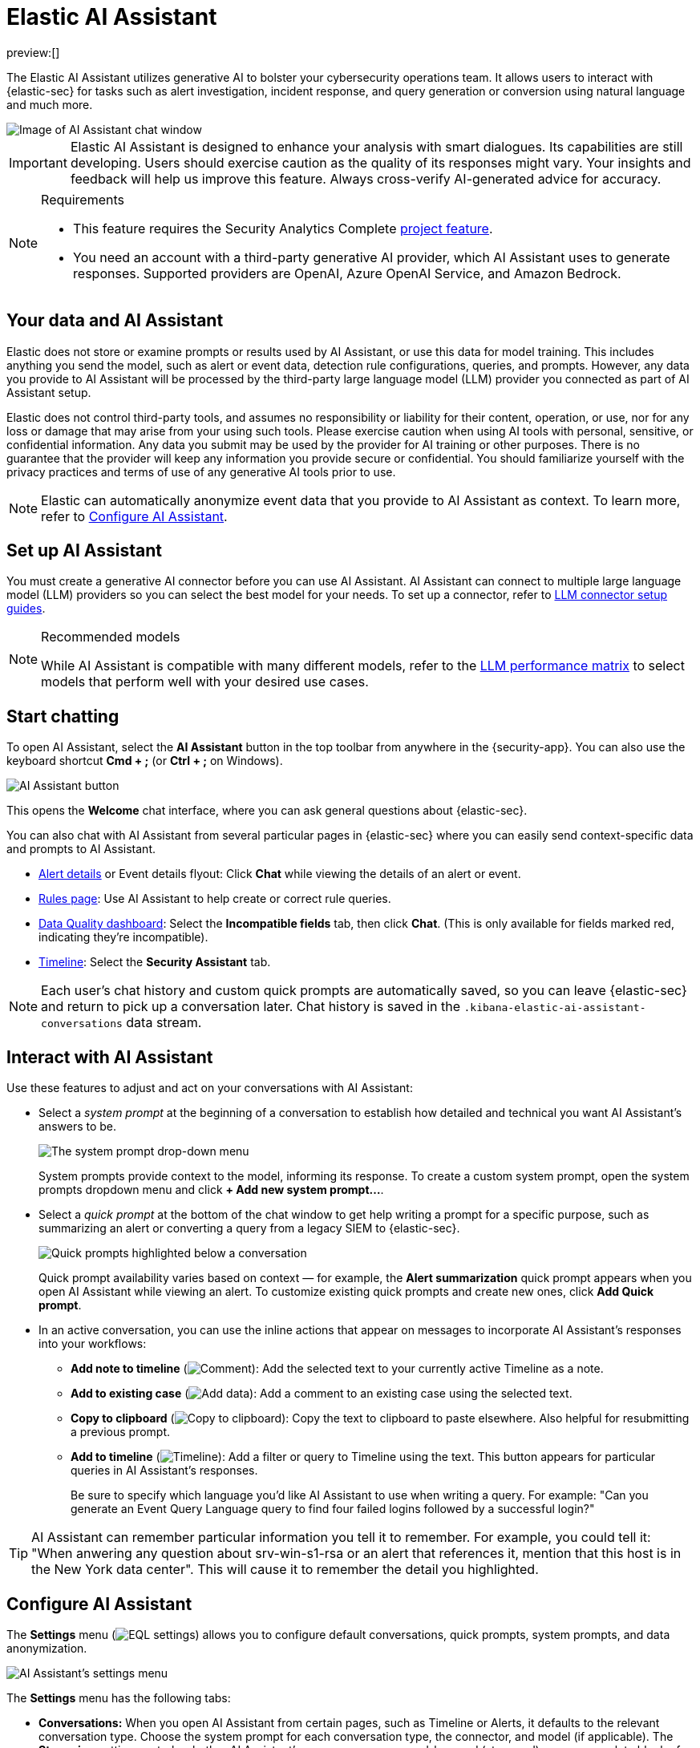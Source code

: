 [[security-ai-assistant]]
= Elastic AI Assistant

:description: Elastic AI Assistant is a generative AI open-code chat assistant.
:keywords: security, overview, get-started

preview:[]

The Elastic AI Assistant utilizes generative AI to bolster your cybersecurity operations team. It allows users to interact with {elastic-sec} for tasks such as alert investigation, incident response, and query generation or conversion using natural language and much more.

[role="screenshot"]
image::images/ai-assistant/assistant-basic-view.png[Image of AI Assistant chat window]

[IMPORTANT]
====
Elastic AI Assistant is designed to enhance your analysis with smart dialogues. Its capabilities are still developing. Users should exercise caution as the quality of its responses might vary. Your insights and feedback will help us improve this feature. Always cross-verify AI-generated advice for accuracy.
====

.Requirements
[NOTE]
====
* This feature requires the Security Analytics Complete <<elasticsearch-manage-project,project feature>>.
* You need an account with a third-party generative AI provider, which AI Assistant uses to generate responses. Supported providers are OpenAI, Azure OpenAI Service, and Amazon Bedrock.
====

[discrete]
[[data-information]]
== Your data and AI Assistant

Elastic does not store or examine prompts or results used by AI Assistant, or use this data for model training. This includes anything you send the model, such as alert or event data, detection rule configurations, queries, and prompts. However, any data you provide to AI Assistant will be processed by the third-party large language model (LLM) provider you connected as part of AI Assistant setup.

Elastic does not control third-party tools, and assumes no responsibility or liability for their content, operation, or use, nor for any loss or damage that may arise from your using such tools. Please exercise caution when using AI tools with personal, sensitive, or confidential information. Any data you submit may be used by the provider for AI training or other purposes. There is no guarantee that the provider will keep any information you provide secure or confidential. You should familiarize yourself with the privacy practices and terms of use of any generative AI tools prior to use.

[NOTE]
====
Elastic can automatically anonymize event data that you provide to AI Assistant as context. To learn more, refer to <<configure-ai-assistant,Configure AI Assistant>>.
====

[discrete]
[[set-up-ai-assistant]]
== Set up AI Assistant

You must create a generative AI connector before you can use AI Assistant. AI Assistant can connect to multiple large language model (LLM) providers so you can select the best model for your needs. To set up a connector, refer to <<security-llm-connector-guides,LLM connector setup guides>>.

.Recommended models
[NOTE]
====
While AI Assistant is compatible with many different models, refer to the <<security-llm-performance-matrix,LLM performance matrix>> to select models that perform well with your desired use cases.
====

[discrete]
[[start-chatting]]
== Start chatting

To open AI Assistant, select the **AI Assistant** button in the top toolbar from anywhere in the {security-app}. You can also use the keyboard shortcut **Cmd + ;** (or **Ctrl + ;** on Windows).

[role="screenshot"]
image::images/ai-assistant/-assistant-ai-assistant-button.png[AI Assistant button]

This opens the **Welcome** chat interface, where you can ask general questions about {elastic-sec}.

You can also chat with AI Assistant from several particular pages in {elastic-sec} where you can easily send context-specific data and prompts to AI Assistant.

* <<security-view-alert-details,Alert details>> or Event details flyout: Click **Chat** while viewing the details of an alert or event.
* <<security-rules-ui-management,Rules page>>: Use AI Assistant to help create or correct rule queries.
* <<security-data-quality-dash,Data Quality dashboard>>: Select the **Incompatible fields** tab, then click **Chat**. (This is only available for fields marked red, indicating they’re incompatible).
* <<security-timelines-ui,Timeline>>: Select the **Security Assistant** tab.

[NOTE]
====
Each user's chat history and custom quick prompts are automatically saved, so you can leave {elastic-sec} and return to pick up a conversation later. Chat history is saved in the `.kibana-elastic-ai-assistant-conversations` data stream.
====

[discrete]
[[interact-with-assistant]]
== Interact with AI Assistant

Use these features to adjust and act on your conversations with AI Assistant:

* Select a _system prompt_ at the beginning of a conversation to establish how detailed and technical you want AI Assistant's answers to be.
+
[role="screenshot"]
image:images/ai-assistant/-assistant-system-prompt.gif[The system prompt drop-down menu]
+
System prompts provide context to the model, informing its response. To create a custom system prompt, open the system prompts dropdown menu and click **+ Add new system prompt...**.
* Select a _quick prompt_ at the bottom of the chat window to get help writing a prompt for a specific purpose, such as summarizing an alert or converting a query from a legacy SIEM to {elastic-sec}.
+
[role="screenshot"]
image:images/ai-assistant/-assistant-quick-prompts.png[Quick prompts highlighted below a conversation]
+
Quick prompt availability varies based on context — for example, the **Alert summarization** quick prompt appears when you open AI Assistant while viewing an alert. To customize existing quick prompts and create new ones, click **Add Quick prompt**.
* In an active conversation, you can use the inline actions that appear on messages to incorporate AI Assistant's responses into your workflows:
+
** **Add note to timeline** (image:images/icons/editorComment.svg[Comment]): Add the selected text to your currently active Timeline as a note.
** **Add to existing case** (image:images/icons/addDataApp.svg[Add data]): Add a comment to an existing case using the selected text.
** **Copy to clipboard** (image:images/icons/copyClipboard.svg[Copy to clipboard]): Copy the text to clipboard to paste elsewhere. Also helpful for resubmitting a previous prompt.
** **Add to timeline** (image:images/icons/timeline.svg[Timeline]): Add a filter or query to Timeline using the text. This button appears for particular queries in AI Assistant's responses.
+
Be sure to specify which language you'd like AI Assistant to use when writing a query. For example: "Can you generate an Event Query Language query to find four failed logins followed by a successful login?"

[TIP]
====
AI Assistant can remember particular information you tell it to remember. For example, you could tell it: "When anwering any question about srv-win-s1-rsa or an alert that references it, mention that this host is in the New York data center". This will cause it to remember the detail you highlighted.
====

[discrete]
[[configure-ai-assistant]]
== Configure AI Assistant

The **Settings** menu (image:images/icons/controlsVertical.svg[EQL settings]) allows you to configure default conversations, quick prompts, system prompts, and data anonymization.

[role="screenshot"]
image::images/ai-assistant/-assistant-assistant-settings-menu.png[AI Assistant's settings menu, open to the Conversations tab]

The **Settings** menu has the following tabs:

* **Conversations:** When you open AI Assistant from certain pages, such as Timeline or Alerts, it defaults to the relevant conversation type. Choose the system prompt for each conversation type, the connector, and model (if applicable). The **Streaming** setting controls whether AI Assistant's responses appear word-by-word (streamed), or as a complete block of text. Streaming is currently only available for OpenAI models.
* **Quick Prompts:** Modify existing quick prompts or create new ones. To create a new quick prompt, type a unique name in the **Name** field, then press **enter**. Under **Prompt**, enter or update the quick prompt's text. Under **Contexts**, select where the quick prompt should appear.
* **System Prompts:** Edit existing system prompts or create new ones. To create a new system prompt, type a unique name in the **Name** field, then press **enter**. Under **Prompt**, enter or update the system prompt's text.
+
[NOTE]
====
To delete a custom prompt, open the **Name** drop-down menu, hover over the prompt you want to delete, and click the _X_ that appears. You cannot delete the default prompts.
====
* **Anonymization:** Select fields to include as plaintext, to obfuscate, and to not send when you provide events to AI Assistant as context.
* **Knowledge base:** Provide additional context to AI Assistant so it can answer questions about {esql} and alerts in your environment.

[discrete]
[[ai-assistant-anonymization]]
=== Anonymization

The **Anonymization** tab of the AI Assistant settings menu allows you to define default data anonymization behavior for events you send to AI Assistant. Fields with **Allowed** toggled on are included in events provided to AI Assistant. **Allowed** fields with **Anonymized** set to **Yes** are included, but with their values obfuscated.

[role="screenshot"]
image::images/ai-assistant/-assistant-assistant-anonymization-menu.png[AI Assistant's settings menu, open to the Anonymization tab]

The **Show anonymized** toggle controls whether you see the obfuscated or plaintext versions of the fields you sent to AI Assistant. It doesn't control what gets obfuscated — that's determined by the anonymization settings. It also doesn't affect how event fields appear _before_ being sent to AI Assistant. Instead, it controls how fields that were already sent and obfuscated appear to you.

When you include a particular event as context, such as an alert from the Alerts page, you can adjust anonymization behavior for the specific event. Be sure the anonymization behavior meets your specifications before sending a message with the event attached.

[discrete]
[[ai-assistant-knowledge-base]]
=== Knowlege base

beta::[]

The **Knowledge base** tab of the AI Assistant settings menu allows you to enable AI Assistant to answer questions about the Elastic Search Query Language ({esql}), and about alerts in your environment. To use it, you must <<security-ml-requirements,enable machine learning>>,

[discrete]
[[security-ai-assistant-knowledge-base-for-esql]]
=== Knowledge base for {esql}

[IMPORTANT]
====
{esql} queries generated by AI Assistant might require additional validation. To ensure they're correct, refer to the {ref}/esql-language.html[{esql} documentation].
====

When this feature is enabled, AI Assistant can help you write an {esql} query for a particular use case, or answer general questions about {esql} syntax and usage. To enable AI Assistant to answer questions about {esql}:

* Turn on the knowledge base by clicking **Setup**. If the **Setup** button doesn't appear, knowledge base is already enabled.
* Click **Save**. The knowledge base is now active. A quick prompt for {esql} queries becomes available, which provides a good starting point for your {esql} conversations and questions.

[NOTE]
====
AI Assistant's knowledge base gets additional context from {ml-docs}/ml-nlp-elser.html#download-deploy-elser[Elastic Learned Sparse EncodeR (ELSER)].
====

[discrete]
[[security-ai-assistant-knowledge-base-for-alerts]]
=== Knowledge base for alerts

When this feature is enabled, AI Assistant will receive multiple alerts as context for each of your prompts. It will receive alerts from the last 24 hours that have a status of `open` or `acknowledged`, ordered first by risk score, then by recency. Building block alerts are excluded. This enables it to answer questions about multiple alerts in your environment, rather than just the individual alerts you choose to include as context.

To enable RAG for alerts:

* Turn on the knowledge base by clicking **Setup**. If the **Setup** button doesn't appear, knowledge base is already enabled.
* Use the slider to select the number of alerts to send to AI Assistant. Click **Save**.

[role="screenshot"]
image::images/ai-assistant/assistant-kb-menu.png[AI Assistant's settings menu, open to the Knowledge base tab]

[NOTE]
====
Including a large number of alerts may cause your request to exceed the maximum token length of your third-party generative AI provider. If this happens, try selecting a lower number of alerts to send.
====

[discrete]
[[security-ai-assistant-get-the-most-from-your-queries]]
=== Get the most from your queries

Elastic AI Assistant helps you take full advantage of the Elastic Security platform to improve your security operations. Its ability to assist you depends on the specificity and detail of your questions. The more context and detail you provide, the more tailored and useful its responses will be.

To maximize its usefulness, consider using more detailed prompts or asking for additional information. For instance, after asking for an ES|QL query example, you could ask a follow-up question like, “Could you give me some other examples?” You can also ask for clarification or further exposition, for example "Please provide comments explaining the query you just gave."

In addition to practical advice, AI Assistant can offer conceptual advice, tips, and best practices for enhancing your security measures. You can ask it, for example:

* “How do I set up a machine learning job in Elastic Security to detect anomalies in network traffic volume over time?”
* “I need to monitor for unusual file creation patterns that could indicate ransomware activity. How would I construct this query using EQL?”
